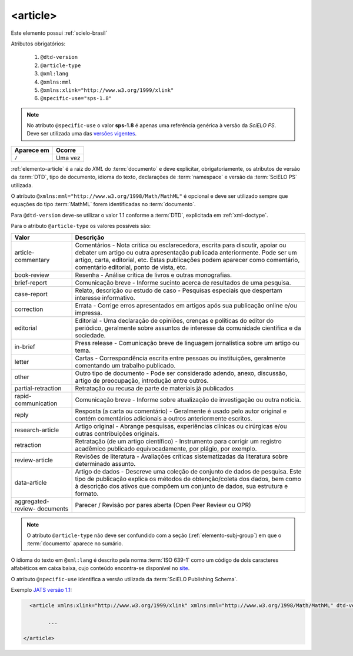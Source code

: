 ﻿.. _elemento-article:

<article>
=========

Este elemento possui :ref:`scielo-brasil`


Atributos obrigatórios:

  1. ``@dtd-version``
  2. ``@article-type``
  3. ``@xml:lang``
  4. ``@xmlns:mml``
  5. ``@xmlns:xlink="http://www.w3.org/1999/xlink"``
  6. ``@specific-use="sps-1.8"``

.. note:: No atributo ``@specific-use`` o valor **sps-1.8** é apenas uma referência genérica à versão da *SciELO PS*. Deve ser utilizada uma das `versões vigentes <http://docs.scielo.org/projects/scielo-publishing-schema/pt_BR/latest/index.html#notas-da-versao>`_.

+-------------+---------+
| Aparece em  | Ocorre  |
+=============+=========+
| ``/``       | Uma vez |
+-------------+---------+



:ref:`elemento-article` é a raiz do *XML* do :term:`documento` e deve explicitar, obrigatoriamente, os atributos de versão da :term:`DTD`, tipo de documento, idioma do texto, declarações de :term:`namespace` e versão da :term:`SciELO PS` utilizada.

O atributo ``@xmlns:mml="http://www.w3.org/1998/Math/MathML"`` é opcional e deve ser utilizado sempre que equações do tipo :term:`MathML` forem identificadas no :term:`documento`.

Para ``@dtd-version`` deve-se utilizar o valor 1.1 conforme a :term:`DTD`, explicitada em :ref:`xml-doctype`.

Para o atributo ``@article-type`` os valores possíveis são:

+--------------------+----------------------------------------------------------+
| Valor              | Descrição                                                |
+====================+==========================================================+
|                    | Comentários - Nota crítica ou esclarecedora, escrita     |
|                    | para discutir, apoiar ou debater um artigo ou outra      |
| article-commentary | apresentação publicada anteriormente.                    |
|                    | Pode ser um artigo, carta, editorial, etc. Estas         |
|                    | publicações podem aparecer como comentário, comentário   |
|                    | editorial, ponto de vista, etc.                          |
+--------------------+----------------------------------------------------------+
|                    | Resenha - Análise crítica de livros e outras             |
| book-review        | monografias.                                             |
|                    |                                                          |
+--------------------+----------------------------------------------------------+
|                    | Comunicação breve - Informe sucinto acerca de            |
| brief-report       | resultados de uma pesquisa.                              |
|                    |                                                          |
+--------------------+----------------------------------------------------------+
|                    | Relato, descrição ou estudo de caso - Pesquisas          |
| case-report        | especiais que despertam interesse informativo.           |
|                    |                                                          |
+--------------------+----------------------------------------------------------+
|                    | Errata - Corrige erros apresentados em artigos após sua  |
| correction         | publicação online e/ou impressa.                         |
|                    |                                                          |
+--------------------+----------------------------------------------------------+
|                    | Editorial - Uma declaração de opiniões, crenças e        |
|                    | políticas do editor do periódico, geralmente sobre       |
| editorial          | assuntos de interesse da comunidade científica e da      |
|                    | sociedade.                                               |
|                    |                                                          |
+--------------------+----------------------------------------------------------+
|                    | Press release - Comunicação breve de linguagem           |
| in-brief           | jornalística sobre um artigo ou tema.                    |
|                    |                                                          |
+--------------------+----------------------------------------------------------+
|                    | Cartas - Correspondência escrita entre pessoas ou        |
| letter             | instituições, geralmente comentando um trabalho          |
|                    | publicado.                                               |
+--------------------+----------------------------------------------------------+
|                    | Outro tipo de documento - Pode ser considerado adendo,   |
| other              | anexo, discussão, artigo de preocupação, introdução      |
|                    | entre outros.                                            |
+--------------------+----------------------------------------------------------+
| partial-retraction | Retratação ou recusa de parte de materiais já publicados |
|                    |                                                          |
+--------------------+----------------------------------------------------------+
|                    | Comunicação breve - Informe sobre atualização de         |
| rapid-communication| investigação ou outra notícia.                           |
|                    |                                                          |
+--------------------+----------------------------------------------------------+
|                    | Resposta (a carta ou comentário) - Geralmente é usado    |
| reply              | pelo autor original e contém comentários adicionais a    |
|                    | outros anteriormente escritos.                           |
|                    |                                                          |
+--------------------+----------------------------------------------------------+
|                    | Artigo original - Abrange pesquisas, experiências        |
| research-article   | clínicas ou cirúrgicas e/ou outras contribuições         |
|                    | originais.                                               |
|                    |                                                          |
+--------------------+----------------------------------------------------------+
|                    | Retratação (de um artigo científico) - Instrumento para  |
| retraction         | corrigir um registro acadêmico publicado equivocadamente,|
|                    | por plágio, por exemplo.                                 |
+--------------------+----------------------------------------------------------+
|                    | Revisões de literatura - Avaliações críticas             |
| review-article     | sistematizadas da literatura sobre determinado assunto.  |
|                    |                                                          |
+--------------------+----------------------------------------------------------+
|                    | Artigo de dados - Descreve uma coleção de conjunto de    |
|                    | dados de pesquisa. Este tipo de publicação explica os    |
| data-article       | métodos de obtenção/coleta dos dados, bem como à         |
|                    | descrição dos ativos que compõem um conjunto de dados,   |
|                    | sua estrutura e formato.                                 |
+--------------------+----------------------------------------------------------+
| aggregated-review- | Parecer / Revisão por pares aberta (Open Peer Review     |
| documents          | ou OPR)                                                  |
+--------------------+----------------------------------------------------------+
                                                                


.. note:: O atributo ``@article-type`` não deve ser confundido com a seção (:ref:`elemento-subj-group`) em que o :term:`documento` aparece no sumário.


O idioma do texto em ``@xml:lang`` é descrito pela norma :term:`ISO 639-1` como um código de dois caracteres alfabéticos em caixa baixa, cujo conteúdo encontra-se disponível no `site <http://www.mathguide.de/info/tools/languagecode.html>`_.

O atributo ``@specific-use`` identifica a versão utilizada da :term:`SciELO Publishing Schema`.


Exemplo `JATS versão 1.1 <http://jats.nlm.nih.gov/publishing/1.1/>`_:

.. code-block:: xml

     <article xmlns:xlink="http://www.w3.org/1999/xlink" xmlns:mml="http://www.w3.org/1998/Math/MathML" dtd-version="1.1" specific-use="sps-1.8" article-type="research-article" xml:lang="pt">

           ...

   </article>


